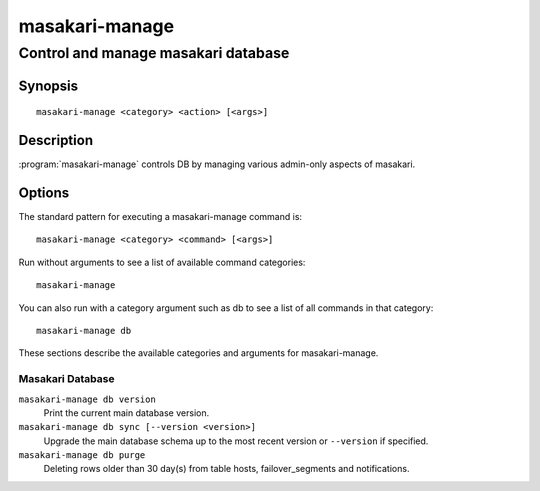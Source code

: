 ===============
masakari-manage
===============

-------------------------------------
Control and manage masakari database
-------------------------------------

Synopsis
========

::

  masakari-manage <category> <action> [<args>]

Description
===========

:program:`masakari-manage` controls DB by managing various admin-only aspects
of masakari.

Options
=======

The standard pattern for executing a masakari-manage command is::

  masakari-manage <category> <command> [<args>]

Run without arguments to see a list of available command categories::

  masakari-manage

You can also run with a category argument such as db to see a list of all
commands in that category::

  masakari-manage db

These sections describe the available categories and arguments for masakari-manage.

Masakari Database
~~~~~~~~~~~~~~~~~

``masakari-manage db version``
    Print the current main database version.

``masakari-manage db sync [--version <version>]``
    Upgrade the main database schema up to the most recent version or
    ``--version`` if specified.

``masakari-manage db purge``
    Deleting rows older than 30 day(s) from table hosts, failover_segments and
    notifications.
